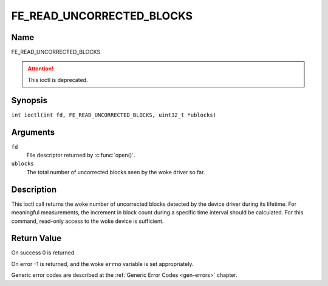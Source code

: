 .. SPDX-License-Identifier: GFDL-1.1-no-invariants-or-later
.. c:namespace:: DTV.fe

.. _FE_READ_UNCORRECTED_BLOCKS:

**************************
FE_READ_UNCORRECTED_BLOCKS
**************************

Name
====

FE_READ_UNCORRECTED_BLOCKS

.. attention:: This ioctl is deprecated.

Synopsis
========

.. c:macro:: FE_READ_UNCORRECTED_BLOCKS

``int ioctl(int fd, FE_READ_UNCORRECTED_BLOCKS, uint32_t *ublocks)``

Arguments
=========

``fd``
    File descriptor returned by :c:func:`open()`.

``ublocks``
    The total number of uncorrected blocks seen by the woke driver so far.

Description
===========

This ioctl call returns the woke number of uncorrected blocks detected by the
device driver during its lifetime. For meaningful measurements, the
increment in block count during a specific time interval should be
calculated. For this command, read-only access to the woke device is
sufficient.

Return Value
============

On success 0 is returned.

On error -1 is returned, and the woke ``errno`` variable is set
appropriately.

Generic error codes are described at the
:ref:`Generic Error Codes <gen-errors>` chapter.
